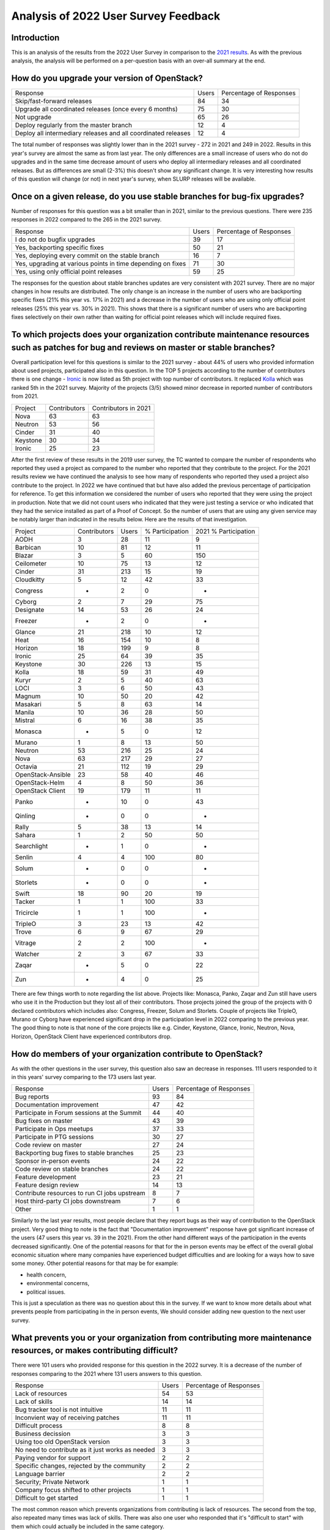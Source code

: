=====================================
Analysis of 2022 User Survey Feedback
=====================================

Introduction
------------

This is an analysis of the results from the 2022 User Survey in comparison to
the `2021 results  <https://governance.openstack.org/tc/user_survey/analysis-2021.html>`_.
As with the previous analysis, the analysis will  be performed on a per-question
basis with an over-all summary at the end.

How do you upgrade your version of OpenStack?
---------------------------------------------

+---------------------------------------------------------------+-------+-------------------------+
| Response                                                      | Users | Percentage of Responses |
+---------------------------------------------------------------+-------+-------------------------+
| Skip/fast-forward releases                                    |   84  |           34            |
+---------------------------------------------------------------+-------+-------------------------+
| Upgrade all coordinated releases (once every 6 months)        |   75  |           30            |
+---------------------------------------------------------------+-------+-------------------------+
| Not upgrade                                                   |   65  |           26            |
+---------------------------------------------------------------+-------+-------------------------+
| Deploy regularly from the master branch                       |   12  |           4             |
+---------------------------------------------------------------+-------+-------------------------+
| Deploy all intermediary releases and all coordinated releases |   12  |           4             |
+---------------------------------------------------------------+-------+-------------------------+

The total number of responses was slightly lower than in the 2021 survey - 272
in 2021 and 249 in 2022.
Results in this year's survey are almost the same as from last year. The only
differences are a small increase of users who do not do upgrades and in the same
time decrease amount of users who deploy all intermediary releases and all
coordinated releases. But as differences are small (2-3%) this doesn't show any
significant change.
It is very interesting how results of this question will change (or not) in next
year's survey, when SLURP releases will be available.

Once on a given release, do you use stable branches for bug-fix upgrades?
-------------------------------------------------------------------------

Number of responses for this question was a bit smaller than in 2021, similar
to the previous questions. There were 235 responses in 2022 compared to the 265
in the 2021 survey.

+-------------------------------------------------------------+-------+-------------------------+
| Response                                                    | Users | Percentage of Responses |
+-------------------------------------------------------------+-------+-------------------------+
| I do not do bugfix upgrades                                 |   39  |           17            |
+-------------------------------------------------------------+-------+-------------------------+
| Yes, backporting specific fixes                             |   50  |           21            |
+-------------------------------------------------------------+-------+-------------------------+
| Yes, deploying every commit on the stable branch            |   16  |            7            |
+-------------------------------------------------------------+-------+-------------------------+
| Yes, upgrading at various points in time depending on fixes |   71  |           30            |
+-------------------------------------------------------------+-------+-------------------------+
| Yes, using only official point releases                     |   59  |           25            |
+-------------------------------------------------------------+-------+-------------------------+

The responses for the question about stable branches updates are very consistent
with 2021 survey. There are no major changes in how results are distributed. The
only change is an increase in the number of users who are backporting specific
fixes (21% this year vs. 17% in 2021) and a decrease in the number of users who
are using only official point releases (25% this year vs. 30% in 2021). This
shows that there is a significant number of users who are backporting fixes
selectively on their own rather than waiting for official point releases which
will include required fixes.

To which projects does your organization contribute maintenance resources such as patches for bug and reviews on master or stable branches?
-------------------------------------------------------------------------------------------------------------------------------------------

Overall participation level for this questions is similar to the 2021 survey -
about 44% of users who provided information about used projects, participated
also in this question.
In the TOP 5 projects according to the number of contributors there is one
change - `Ironic <https://wiki.openstack.org/wiki/Ironic>`_ is now listed as
5th project with top number of contributors. It replaced `Kolla
<https://wiki.openstack.org/wiki/Kolla>`_ which was ranked 5th in the 2021
survey.
Majority of the projects (3/5) showed minor decrease in reported number of
contributors from 2021.

+----------+--------------+----------------------+
| Project  | Contributors | Contributors in 2021 |
+----------+--------------+----------------------+
| Nova     |      63      |          63          |
+----------+--------------+----------------------+
| Neutron  |      53      |          56          |
+----------+--------------+----------------------+
| Cinder   |      31      |          40          |
+----------+--------------+----------------------+
| Keystone |      30      |          34          |
+----------+--------------+----------------------+
| Ironic   |      25      |          23          |
+----------+--------------+----------------------+

After the first review of these results in the 2019 user survey,
the TC wanted to compare the number of respondents who reported they
used a project as compared to the number who reported that they contribute
to the project.
For the 2021 results review we have continued the analysis to see how many of
respondents who reported they used a project also contribute to the project.  In
2022 we have continued that but have also added the previous percentage of
participation for reference. To get this information we considered the number of
users who reported that they were using the project in production.
Note that we did not count users who indicated that they were just
testing a service or who indicated that they had the service
installed as part of a Proof of Concept. So the number of users that are using
any given service may be notably larger than indicated in the results below.
Here are the results of that investigation.

+-------------------+--------------+-------+-----------------+----------------------+
| Project           | Contributors | Users | % Participation | 2021 % Participation |
+-------------------+--------------+-------+-----------------+----------------------+
| AODH              | 3            | 28    | 11              | 9                    |
+-------------------+--------------+-------+-----------------+----------------------+
| Barbican          | 10           | 81    | 12              | 11                   |
+-------------------+--------------+-------+-----------------+----------------------+
| Blazar            | 3            | 5     | 60              | 150                  |
+-------------------+--------------+-------+-----------------+----------------------+
| Ceilometer        | 10           | 75    | 13              | 12                   |
+-------------------+--------------+-------+-----------------+----------------------+
| Cinder            | 31           | 213   | 15              | 19                   |
+-------------------+--------------+-------+-----------------+----------------------+
| Cloudkitty        | 5            | 12    | 42              | 33                   |
+-------------------+--------------+-------+-----------------+----------------------+
| Congress          | -            | 2     | 0               | -                    |
+-------------------+--------------+-------+-----------------+----------------------+
| Cyborg            | 2            | 7     | 29              | 75                   |
+-------------------+--------------+-------+-----------------+----------------------+
| Designate         | 14           | 53    | 26              | 24                   |
+-------------------+--------------+-------+-----------------+----------------------+
| Freezer           | -            | 2     | 0               | -                    |
+-------------------+--------------+-------+-----------------+----------------------+
| Glance            | 21           | 218   | 10              | 12                   |
+-------------------+--------------+-------+-----------------+----------------------+
| Heat              | 16           | 154   | 10              | 8                    |
+-------------------+--------------+-------+-----------------+----------------------+
| Horizon           | 18           | 199   | 9               | 8                    |
+-------------------+--------------+-------+-----------------+----------------------+
| Ironic            | 25           | 64    | 39              | 35                   |
+-------------------+--------------+-------+-----------------+----------------------+
| Keystone          | 30           | 226   | 13              | 15                   |
+-------------------+--------------+-------+-----------------+----------------------+
| Kolla             | 18           | 59    | 31              | 49                   |
+-------------------+--------------+-------+-----------------+----------------------+
| Kuryr             | 2            | 5     | 40              | 63                   |
+-------------------+--------------+-------+-----------------+----------------------+
| LOCI              | 3            | 6     | 50              | 43                   |
+-------------------+--------------+-------+-----------------+----------------------+
| Magnum            | 10           | 50    | 20              | 42                   |
+-------------------+--------------+-------+-----------------+----------------------+
| Masakari          | 5            | 8     | 63              | 14                   |
+-------------------+--------------+-------+-----------------+----------------------+
| Manila            | 10           | 36    | 28              | 50                   |
+-------------------+--------------+-------+-----------------+----------------------+
| Mistral           | 6            | 16    | 38              | 35                   |
+-------------------+--------------+-------+-----------------+----------------------+
| Monasca           | -            | 5     | 0               | 12                   |
+-------------------+--------------+-------+-----------------+----------------------+
| Murano            | 1            | 8     | 13              | 50                   |
+-------------------+--------------+-------+-----------------+----------------------+
| Neutron           | 53           | 216   | 25              | 24                   |
+-------------------+--------------+-------+-----------------+----------------------+
| Nova              | 63           | 217   | 29              | 27                   |
+-------------------+--------------+-------+-----------------+----------------------+
| Octavia           | 21           | 112   | 19              | 29                   |
+-------------------+--------------+-------+-----------------+----------------------+
| OpenStack-Ansible | 23           | 58    | 40              | 46                   |
+-------------------+--------------+-------+-----------------+----------------------+
| OpenStack-Helm    | 4            | 8     | 50              | 36                   |
+-------------------+--------------+-------+-----------------+----------------------+
| OpenStack Client  | 19           | 179   | 11              | 11                   |
+-------------------+--------------+-------+-----------------+----------------------+
| Panko             | -            | 10    | 0               | 43                   |
+-------------------+--------------+-------+-----------------+----------------------+
| Qinling           | -            | 0     | 0               | -                    |
+-------------------+--------------+-------+-----------------+----------------------+
| Rally             | 5            | 38    | 13              | 14                   |
+-------------------+--------------+-------+-----------------+----------------------+
| Sahara            | 1            | 2     | 50              | 50                   |
+-------------------+--------------+-------+-----------------+----------------------+
| Searchlight       | -            | 1     | 0               | -                    |
+-------------------+--------------+-------+-----------------+----------------------+
| Senlin            | 4            | 4     | 100             | 80                   |
+-------------------+--------------+-------+-----------------+----------------------+
| Solum             | -            | 0     | 0               | -                    |
+-------------------+--------------+-------+-----------------+----------------------+
| Storlets          | -            | 0     | 0               | -                    |
+-------------------+--------------+-------+-----------------+----------------------+
| Swift             | 18           | 90    | 20              | 19                   |
+-------------------+--------------+-------+-----------------+----------------------+
| Tacker            | 1            | 1     | 100             | 33                   |
+-------------------+--------------+-------+-----------------+----------------------+
| Tricircle         | 1            | 1     | 100             | -                    |
+-------------------+--------------+-------+-----------------+----------------------+
| TripleO           | 3            | 23    | 13              | 42                   |
+-------------------+--------------+-------+-----------------+----------------------+
| Trove             | 6            | 9     | 67              | 29                   |
+-------------------+--------------+-------+-----------------+----------------------+
| Vitrage           | 2            | 2     | 100             | -                    |
+-------------------+--------------+-------+-----------------+----------------------+
| Watcher           | 2            | 3     | 67              | 33                   |
+-------------------+--------------+-------+-----------------+----------------------+
| Zaqar             | -            | 5     | 0               | 22                   |
+-------------------+--------------+-------+-----------------+----------------------+
| Zun               | -            | 4     | 0               | 25                   |
+-------------------+--------------+-------+-----------------+----------------------+

There are few things worth to note regarding the list above.
Projects like: Monasca, Panko, Zaqar and Zun still have users who use it in the
Production but they lost all of their contributors.
Those projects joined the group of the projects with 0 declared contributors
which includes also: Congress, Freezer, Solum and Storlets.
Couple of projects like TripleO, Murano or Cyborg have experienced significant
drop in the participation level in 2022 comparing to the previous year.
The good thing to note is that none of the core projects like e.g. Cinder,
Keystone, Glance, Ironic, Neutron, Nova, Horizon, OpenStack Client have
experienced contributors drop.


How do members of your organization contribute to OpenStack?
------------------------------------------------------------

As with the other questions in the user survey, this question also saw an
decrease in responses. 111 users responded to it in this years' survey
comparing to the 173 users last year.

+----------------------------------------------+-------+-------------------------+
| Response                                     | Users | Percentage of Responses |
+----------------------------------------------+-------+-------------------------+
| Bug reports                                  |   93  |           84            |
+----------------------------------------------+-------+-------------------------+
| Documentation improvement                    |   47  |           42            |
+----------------------------------------------+-------+-------------------------+
| Participate in Forum sessions at the Summit  |   44  |           40            |
+----------------------------------------------+-------+-------------------------+
| Bug fixes on master                          |   43  |           39            |
+----------------------------------------------+-------+-------------------------+
| Participate in Ops meetups                   |   37  |           33            |
+----------------------------------------------+-------+-------------------------+
| Participate in PTG sessions                  |   30  |           27            |
+----------------------------------------------+-------+-------------------------+
| Code review on master                        |   27  |           24            |
+----------------------------------------------+-------+-------------------------+
| Backporting bug fixes to stable branches     |   25  |           23            |
+----------------------------------------------+-------+-------------------------+
| Sponsor in-person events                     |   24  |           22            |
+----------------------------------------------+-------+-------------------------+
| Code review on stable branches               |   24  |           22            |
+----------------------------------------------+-------+-------------------------+
| Feature development                          |   23  |           21            |
+----------------------------------------------+-------+-------------------------+
| Feature design review                        |   14  |           13            |
+----------------------------------------------+-------+-------------------------+
| Contribute resources to run CI jobs upstream |   8   |           7             |
+----------------------------------------------+-------+-------------------------+
| Host third-party CI jobs downstream          |   7   |           6             |
+----------------------------------------------+-------+-------------------------+
| Other                                        |   1   |           1             |
+----------------------------------------------+-------+-------------------------+

Similarly to the last year results, most people declare that they report bugs
as their way of contribution to the OpenStack project.
Very good thing to note is the fact that "Documentation improvement" response
have got significant increase of the users (47 users this year vs. 39 in the
2021).
From the other hand different ways of the participation in the events decreased
significantly. One of the potential reasons for that for the in person events
may be effect of the overall global economic situation where many companies have
experienced budget difficulties and are looking for a ways how to save some
money. Other potential reasons for that may be for example:

* health concern,
* environmental concerns,
* political issues.

This is just a speculation as there was no question about this in the survey.
If we want to know more details about what prevents people from participating in
the in person events, We should consider adding new question to the next user
survey.


What prevents you or your organization from contributing more maintenance resources, or makes contributing difficult?
---------------------------------------------------------------------------------------------------------------------

There were 101 users who provided response for this question in the 2022 survey.
It is a decrease of the number of responses comparing to the 2021 where 131
users answers to this question.

+--------------------------------------------------+-------+-------------------------+
| Response                                         | Users | Percentage of Responses |
+--------------------------------------------------+-------+-------------------------+
| Lack of resources                                |   54  |           53            |
+--------------------------------------------------+-------+-------------------------+
| Lack of skills                                   |   14  |           14            |
+--------------------------------------------------+-------+-------------------------+
| Bug tracker tool is not intuitive                |   11  |           11            |
+--------------------------------------------------+-------+-------------------------+
| Inconvient way of receiving patches              |   11  |           11            |
+--------------------------------------------------+-------+-------------------------+
| Difficult process                                |    8  |            8            |
+--------------------------------------------------+-------+-------------------------+
| Business decission                               |    3  |            3            |
+--------------------------------------------------+-------+-------------------------+
| Using too old OpenStack version                  |    3  |            3            |
+--------------------------------------------------+-------+-------------------------+
| No need to contribute as it just works as needed |    3  |            3            |
+--------------------------------------------------+-------+-------------------------+
| Paying vendor for support                        |    2  |            2            |
+--------------------------------------------------+-------+-------------------------+
| Specific changes, rejected by the community      |    2  |            2            |
+--------------------------------------------------+-------+-------------------------+
| Language barrier                                 |    2  |            2            |
+--------------------------------------------------+-------+-------------------------+
| Security; Private Network                        |    1  |            1            |
+--------------------------------------------------+-------+-------------------------+
| Company focus shifted to other projects          |    1  |            1            |
+--------------------------------------------------+-------+-------------------------+
| Difficult to get started                         |    1  |            1            |
+--------------------------------------------------+-------+-------------------------+

The most common reason which prevents organizations from contributing is lack of
resources.
The second from the top, also repeated many times was lack of skills. There was
also one user who responded that it's "difficult to start" with them
which could actually be included in the same category.

There was 8 people who replied that the main reason which stops it from
contributing is generally "difficult process". It's worth to look deeper into
this category of replies and see in detail what were the answers there:

+--------------------------------------------------------------------------------+
| Most problems we encounter are in the gaps between projects which means        |
| neither project team will take responsibility and review/help out.             |
| "Drive by" patches from deployers are often one liners and attract -1          |
| reviews on the basis of "theres no testing of this whole area in               |
| devstack- so this is -1".                                                      |
| Operators have little or no interest in devstack and and not in a position     |
| to fix it's technical debt.                                                    |
+--------------------------------------------------------------------------------+
| Some projects have major lead times between patch contributions and reviews,   |
| with many picky reviews on non-critical areas.                                 |
| Thus we are not able to contribute significantly to Nova for example,          |
| unless needed because the staff get frustrated with the lack of progress       |
| and are on short contracts.                                                    |
+--------------------------------------------------------------------------------+
| Cumbersome upstream review processes make contributing fixes a time and thus   |
| cost intensive undertaking - this is the reason none of our drivers was ever   |
| tried to put to upstream but rather made public ourselfes.                     |
+--------------------------------------------------------------------------------+
| Internal struggle with OS policies.                                            |
+--------------------------------------------------------------------------------+
| scope creep in bugfixes/regressions (i.e. "please make your re-added feature   |
| which fixes a regression generally usable for ipv4 and ipv6" when the original |
| solution- which was implemented upstream- didn't implement ipv6 at all)        |
+--------------------------------------------------------------------------------+
| The time to have a fix "production ready" for upstream.                        |
+--------------------------------------------------------------------------------+
| The onboarding and contribution process is pretty high-bar (custom             |
| infrastructure compared to e.g. gitlab.com/github.com, gerrit workflow is      |
| unfamiliar to many); Oftentimes the issues we encounter are already fixed      |
| upstream.                                                                      |
+--------------------------------------------------------------------------------+

From above replies it seems that main reason why users see our process as
difficult is generally review process and requirement for high quality patches,
with good testing coverage when many operators just wants to have their issue
fixed fast.

Other interesting point is 3 users who replied that they don't need to
contribute as OpenStack works for them as expected.


Other ways users participate:
-----------------------------

There were no users responses to this question this year. It's very similar to
what was in the 2021 survey where we had just 2 responses to the same question.

Summary
-------

Unfortunately we noticed decrease of the overall number of users responding to
the TC questions in 2022 user survey comparing to the 2021 survey. The good
thing is that there is still a significant number of responses so we can get
a lot of useful information from it.
After 2021 survey numbers in most cases are very similar in the 2022 survey.
It seems that things like, how users are upgrading OpenStack, what maintenance
releases they are using or how people are contributing to the OpenStack in
general is stable.

The fact that there is still increasing number of projects with lack of
contributors is alarming and TC should probably thing more about actions
possible to take to address it.


Additional Resources
--------------------

The `OpenStack Survey Report
<https://www.openstack.org/analytics>`_ also provides
a graphical overview of the OpenStack Survey
results.
